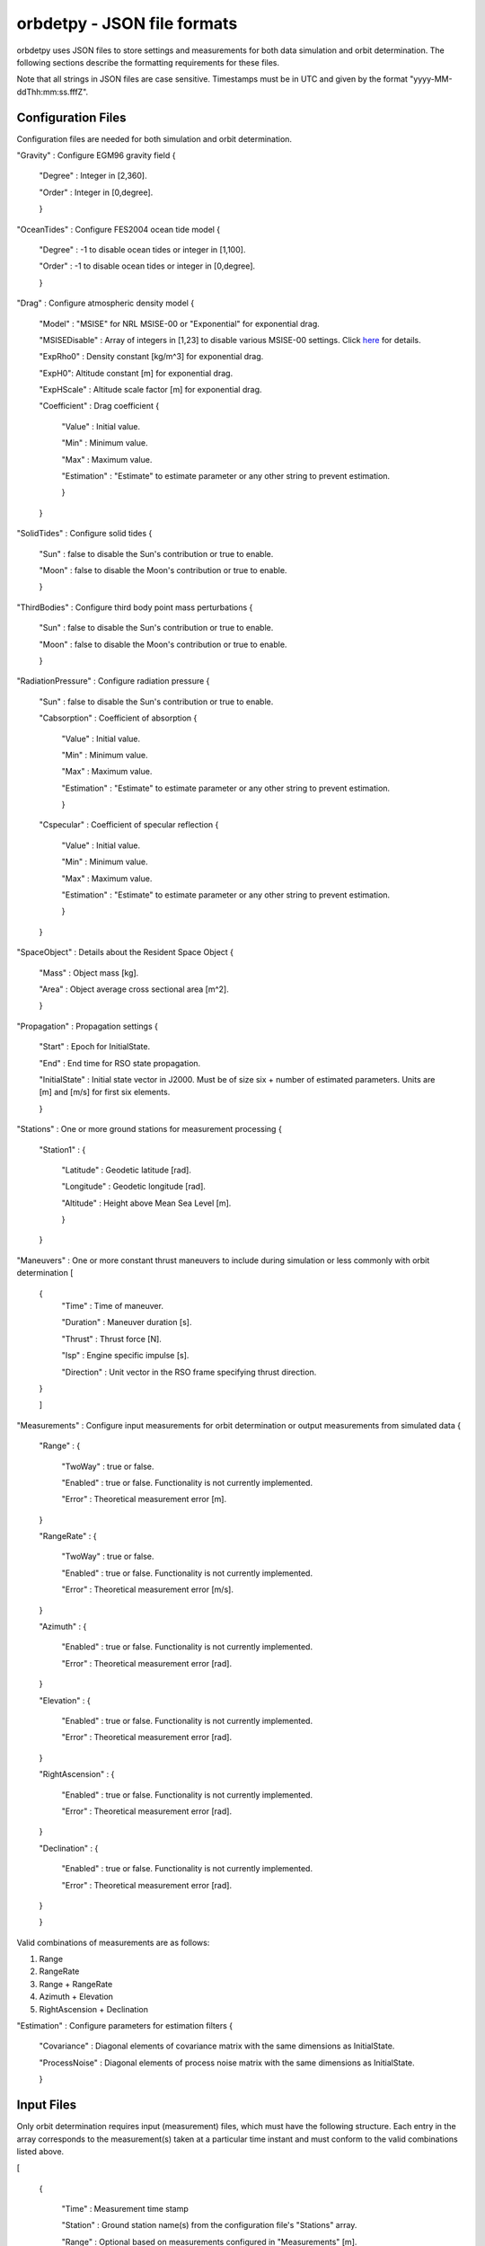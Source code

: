 ============================
orbdetpy - JSON file formats
============================

orbdetpy uses JSON files to store settings and measurements for both
data simulation and orbit determination. The following sections describe
the formatting requirements for these files.

Note that all strings in JSON files are case sensitive. Timestamps
must be in UTC and given by the format "yyyy-MM-ddThh:mm:ss.fffZ".

Configuration Files
-------------------

Configuration files are needed for both simulation and orbit determination.

"Gravity" : Configure EGM96 gravity field {

 "Degree" : Integer in [2,360].

 "Order" : Integer in [0,degree].

 }

"OceanTides" : Configure FES2004 ocean tide model {

 "Degree" : -1 to disable ocean tides or integer in [1,100].

 "Order" : -1 to disable ocean tides or integer in [0,degree].

 }

"Drag" : Configure atmospheric density model {

 "Model" : "MSISE" for NRL MSISE-00 or "Exponential" for exponential drag.

 "MSISEDisable" : Array of integers in [1,23] to disable various MSISE-00 settings. Click `here <https://www.orekit.org/site-orekit-development/apidocs/org/orekit/forces/drag/atmosphere/NRLMSISE00.html>`_ for details.

 "ExpRho0" : Density constant [kg/m^3] for exponential drag.
 
 "ExpH0": Altitude constant [m] for exponential drag.
 
 "ExpHScale" : Altitude scale factor [m] for exponential drag.

 "Coefficient" : Drag coefficient {
 
    "Value" : Initial value.
    
    "Min" : Minimum value.
    
    "Max" : Maximum value.
    
    "Estimation" : "Estimate" to estimate parameter or any other string to prevent estimation.
    
    }
    
 }

"SolidTides" : Configure solid tides {

 "Sun" : false to disable the Sun's contribution or true to enable.

 "Moon" : false to disable the Moon's contribution or true to enable.

 }

"ThirdBodies" : Configure third body point mass perturbations {

 "Sun" : false to disable the Sun's contribution or true to enable.
 
 "Moon" : false to disable the Moon's contribution or true to enable.

 }

"RadiationPressure" : Configure radiation pressure {

 "Sun" : false to disable the Sun's contribution or true to enable.
 
 "Cabsorption" : Coefficient of absorption {

  "Value" : Initial value.
 
  "Min" : Minimum value.

  "Max" : Maximum value.

  "Estimation" : "Estimate" to estimate parameter or any other string to prevent estimation.
  
  }

 "Cspecular" : Coefficient of specular reflection {
 
  "Value" : Initial value.
 
  "Min" : Minimum value.

  "Max" : Maximum value.

  "Estimation" : "Estimate" to estimate parameter or any other string to prevent estimation.

  }
  
 }

"SpaceObject" : Details about the Resident Space Object {

 "Mass" : Object mass [kg].
    
 "Area" : Object average cross sectional area [m^2].

 }

"Propagation" : Propagation settings {

 "Start" : Epoch for InitialState.

 "End" : End time for RSO state propagation.

 "InitialState" : Initial state vector in J2000. Must be of size six + number of estimated parameters. Units are [m] and [m/s] for first six elements.

 }

"Stations" : One or more ground stations for measurement processing {

 "Station1" : {
 
  "Latitude" : Geodetic latitude [rad].
  
  "Longitude" : Geodetic longitude [rad].
  
  "Altitude" : Height above Mean Sea Level [m].
  
  }
  
 }

"Maneuvers" : One or more constant thrust maneuvers to include during simulation or less commonly with orbit determination [

 {
  "Time" : Time of maneuver.

  "Duration" : Maneuver duration [s].

  "Thrust" : Thrust force [N].

  "Isp" : Engine specific impulse [s].

  "Direction" : Unit vector in the RSO frame specifying thrust direction.
  
 }
 
 ]

"Measurements" : Configure input measurements for orbit determination or output measurements from simulated data {

 "Range" : {

  "TwoWay" : true or false.

  "Enabled" : true or false. Functionality is not currently implemented.

  "Error" : Theoretical measurement error [m].
  
 }

 "RangeRate" : {

  "TwoWay" : true or false.

  "Enabled" : true or false. Functionality is not currently implemented.

  "Error" : Theoretical measurement error [m/s].

 }

 "Azimuth" : {

  "Enabled" : true or false. Functionality is not currently implemented.

  "Error" : Theoretical measurement error [rad].

 }

 "Elevation" : {

  "Enabled" : true or false. Functionality is not currently implemented.

  "Error" : Theoretical measurement error [rad].

 }

 "RightAscension" : {

  "Enabled" : true or false. Functionality is not currently implemented.

  "Error" : Theoretical measurement error [rad].

 }

 "Declination" : {

  "Enabled" : true or false. Functionality is not currently implemented.

  "Error" : Theoretical measurement error [rad].

 }

 }

Valid combinations of measurements are as follows:

1) Range
2) RangeRate
3) Range + RangeRate
4) Azimuth + Elevation
5) RightAscension + Declination
 
"Estimation" : Configure parameters for estimation filters {

 "Covariance" : Diagonal elements of covariance matrix with the same dimensions as InitialState.

 "ProcessNoise" : Diagonal elements of process noise matrix with the same dimensions as InitialState.

 }

Input Files
-----------

Only orbit determination requires input (measurement) files, which must
have the following structure. Each entry in the array corresponds to the
measurement(s) taken at a particular time instant and must conform to the
valid combinations listed  above.

[

 {
 
  "Time" : Measurement time stamp
  
  "Station" : Ground station name(s) from the configuration file's "Stations" array.
  
  "Range" : Optional based on measurements configured in "Measurements" [m].
  
  "RangeRate" : Optional based on measurements configured in "Measurements" [m/s].

  "Azimuth" : Optional based on measurements configured in "Measurements" [rad].

  "Elevation" : Optional based on measurements configured in "Measurements" [rad].

  "RightAscension" : Optional based on measurements configured in "Measurements" [rad].

  "Declination" : Optional based on measurements configured in "Measurements" [rad].

 }

]
